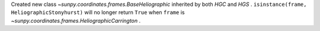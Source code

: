 Created new class `~sunpy.coordinates.frames.BaseHeliographic`
inherited by both `HGC` and `HGS` .
``isinstance(frame, HeliographicStonyhurst)``
will no longer return ``True`` when ``frame`` is
`~sunpy.coordinates.frames.HeliographicCarrington` .

